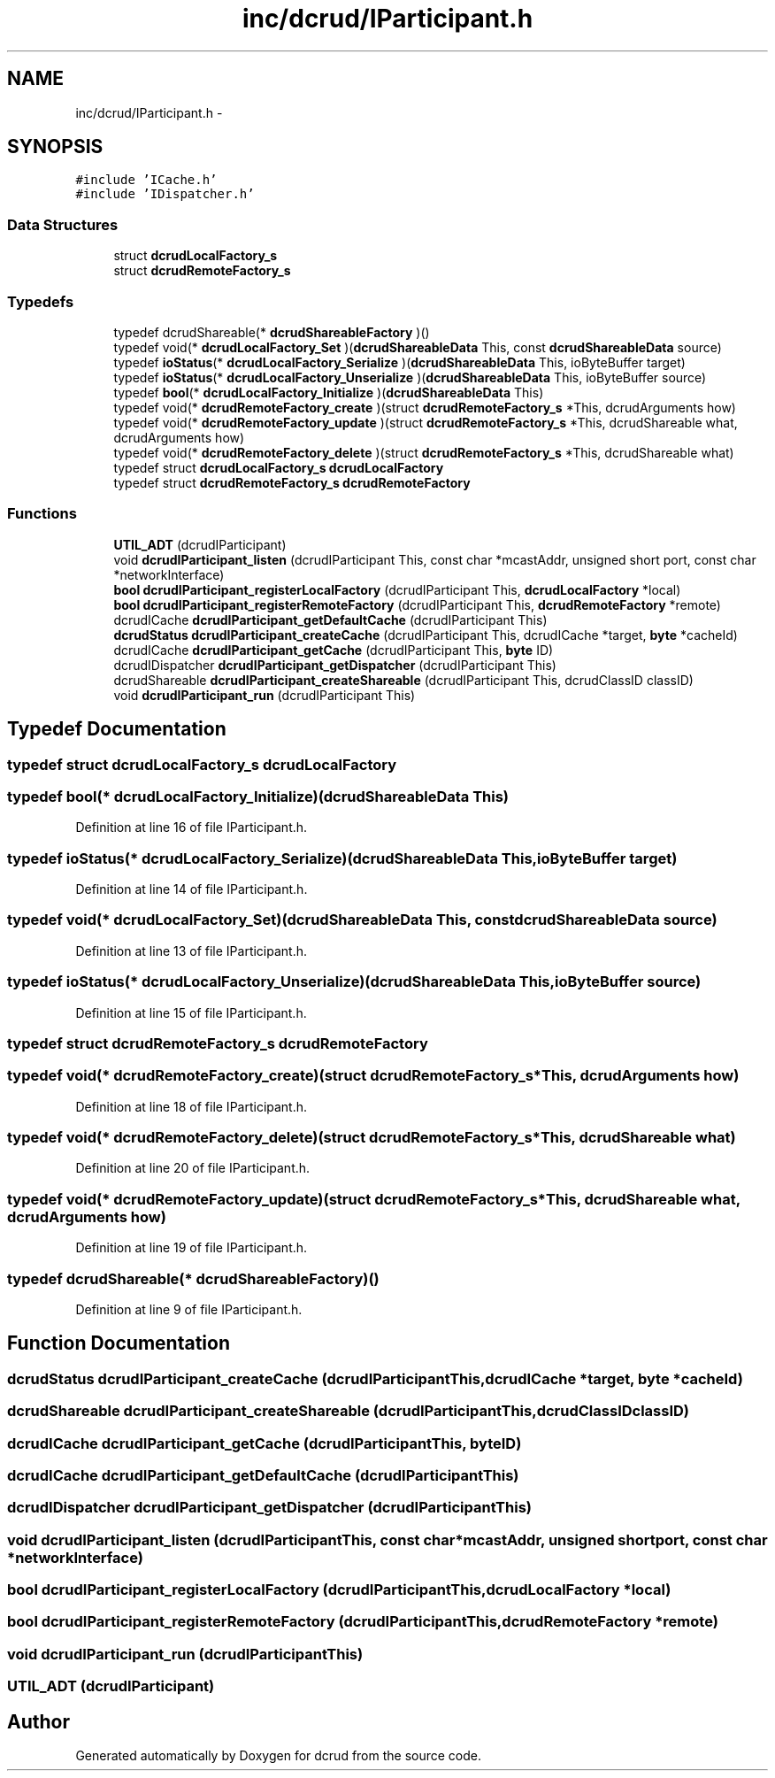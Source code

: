 .TH "inc/dcrud/IParticipant.h" 3 "Sat Jan 9 2016" "Version 0.0.0" "dcrud" \" -*- nroff -*-
.ad l
.nh
.SH NAME
inc/dcrud/IParticipant.h \- 
.SH SYNOPSIS
.br
.PP
\fC#include 'ICache\&.h'\fP
.br
\fC#include 'IDispatcher\&.h'\fP
.br

.SS "Data Structures"

.in +1c
.ti -1c
.RI "struct \fBdcrudLocalFactory_s\fP"
.br
.ti -1c
.RI "struct \fBdcrudRemoteFactory_s\fP"
.br
.in -1c
.SS "Typedefs"

.in +1c
.ti -1c
.RI "typedef dcrudShareable(* \fBdcrudShareableFactory\fP )()"
.br
.ti -1c
.RI "typedef void(* \fBdcrudLocalFactory_Set\fP )(\fBdcrudShareableData\fP This, const \fBdcrudShareableData\fP source)"
.br
.ti -1c
.RI "typedef \fBioStatus\fP(* \fBdcrudLocalFactory_Serialize\fP )(\fBdcrudShareableData\fP This, ioByteBuffer target)"
.br
.ti -1c
.RI "typedef \fBioStatus\fP(* \fBdcrudLocalFactory_Unserialize\fP )(\fBdcrudShareableData\fP This, ioByteBuffer source)"
.br
.ti -1c
.RI "typedef \fBbool\fP(* \fBdcrudLocalFactory_Initialize\fP )(\fBdcrudShareableData\fP This)"
.br
.ti -1c
.RI "typedef void(* \fBdcrudRemoteFactory_create\fP )(struct \fBdcrudRemoteFactory_s\fP *This, dcrudArguments how)"
.br
.ti -1c
.RI "typedef void(* \fBdcrudRemoteFactory_update\fP )(struct \fBdcrudRemoteFactory_s\fP *This, dcrudShareable what, dcrudArguments how)"
.br
.ti -1c
.RI "typedef void(* \fBdcrudRemoteFactory_delete\fP )(struct \fBdcrudRemoteFactory_s\fP *This, dcrudShareable what)"
.br
.ti -1c
.RI "typedef struct \fBdcrudLocalFactory_s\fP \fBdcrudLocalFactory\fP"
.br
.ti -1c
.RI "typedef struct \fBdcrudRemoteFactory_s\fP \fBdcrudRemoteFactory\fP"
.br
.in -1c
.SS "Functions"

.in +1c
.ti -1c
.RI "\fBUTIL_ADT\fP (dcrudIParticipant)"
.br
.ti -1c
.RI "void \fBdcrudIParticipant_listen\fP (dcrudIParticipant This, const char *mcastAddr, unsigned short port, const char *networkInterface)"
.br
.ti -1c
.RI "\fBbool\fP \fBdcrudIParticipant_registerLocalFactory\fP (dcrudIParticipant This, \fBdcrudLocalFactory\fP *local)"
.br
.ti -1c
.RI "\fBbool\fP \fBdcrudIParticipant_registerRemoteFactory\fP (dcrudIParticipant This, \fBdcrudRemoteFactory\fP *remote)"
.br
.ti -1c
.RI "dcrudICache \fBdcrudIParticipant_getDefaultCache\fP (dcrudIParticipant This)"
.br
.ti -1c
.RI "\fBdcrudStatus\fP \fBdcrudIParticipant_createCache\fP (dcrudIParticipant This, dcrudICache *target, \fBbyte\fP *cacheId)"
.br
.ti -1c
.RI "dcrudICache \fBdcrudIParticipant_getCache\fP (dcrudIParticipant This, \fBbyte\fP ID)"
.br
.ti -1c
.RI "dcrudIDispatcher \fBdcrudIParticipant_getDispatcher\fP (dcrudIParticipant This)"
.br
.ti -1c
.RI "dcrudShareable \fBdcrudIParticipant_createShareable\fP (dcrudIParticipant This, dcrudClassID classID)"
.br
.ti -1c
.RI "void \fBdcrudIParticipant_run\fP (dcrudIParticipant This)"
.br
.in -1c
.SH "Typedef Documentation"
.PP 
.SS "typedef struct \fBdcrudLocalFactory_s\fP  \fBdcrudLocalFactory\fP"

.SS "typedef \fBbool\fP(*  dcrudLocalFactory_Initialize)(\fBdcrudShareableData\fP This)"

.PP
Definition at line 16 of file IParticipant\&.h\&.
.SS "typedef \fBioStatus\fP(*  dcrudLocalFactory_Serialize)(\fBdcrudShareableData\fP This, ioByteBuffer target)"

.PP
Definition at line 14 of file IParticipant\&.h\&.
.SS "typedef void(*  dcrudLocalFactory_Set)(\fBdcrudShareableData\fP This, const \fBdcrudShareableData\fP source)"

.PP
Definition at line 13 of file IParticipant\&.h\&.
.SS "typedef \fBioStatus\fP(*  dcrudLocalFactory_Unserialize)(\fBdcrudShareableData\fP This, ioByteBuffer source)"

.PP
Definition at line 15 of file IParticipant\&.h\&.
.SS "typedef struct \fBdcrudRemoteFactory_s\fP  \fBdcrudRemoteFactory\fP"

.SS "typedef void(*  dcrudRemoteFactory_create)(struct \fBdcrudRemoteFactory_s\fP *This, dcrudArguments how)"

.PP
Definition at line 18 of file IParticipant\&.h\&.
.SS "typedef void(*  dcrudRemoteFactory_delete)(struct \fBdcrudRemoteFactory_s\fP *This, dcrudShareable what)"

.PP
Definition at line 20 of file IParticipant\&.h\&.
.SS "typedef void(*  dcrudRemoteFactory_update)(struct \fBdcrudRemoteFactory_s\fP *This, dcrudShareable what, dcrudArguments how)"

.PP
Definition at line 19 of file IParticipant\&.h\&.
.SS "typedef dcrudShareable(*  dcrudShareableFactory)()"

.PP
Definition at line 9 of file IParticipant\&.h\&.
.SH "Function Documentation"
.PP 
.SS "\fBdcrudStatus\fP dcrudIParticipant_createCache (dcrudIParticipantThis, dcrudICache *target, \fBbyte\fP *cacheId)"

.SS "dcrudShareable dcrudIParticipant_createShareable (dcrudIParticipantThis, dcrudClassIDclassID)"

.SS "dcrudICache dcrudIParticipant_getCache (dcrudIParticipantThis, \fBbyte\fPID)"

.SS "dcrudICache dcrudIParticipant_getDefaultCache (dcrudIParticipantThis)"

.SS "dcrudIDispatcher dcrudIParticipant_getDispatcher (dcrudIParticipantThis)"

.SS "void dcrudIParticipant_listen (dcrudIParticipantThis, const char *mcastAddr, unsigned shortport, const char *networkInterface)"

.SS "\fBbool\fP dcrudIParticipant_registerLocalFactory (dcrudIParticipantThis, \fBdcrudLocalFactory\fP *local)"

.SS "\fBbool\fP dcrudIParticipant_registerRemoteFactory (dcrudIParticipantThis, \fBdcrudRemoteFactory\fP *remote)"

.SS "void dcrudIParticipant_run (dcrudIParticipantThis)"

.SS "UTIL_ADT (dcrudIParticipant)"

.SH "Author"
.PP 
Generated automatically by Doxygen for dcrud from the source code\&.

